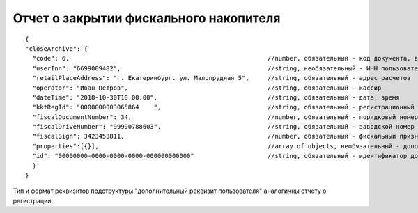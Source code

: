 Отчет о закрытии фискального накопителя
=======================================

::

  {
  "closeArchive": {
    "code": 6,                                                      //number, обязательный - код документа, всегда равен 6
    "userInn": "6699009482",                                        //string, необязательный - ИНН пользователя
    "retailPlaceAddress": "г. Екатеринбург. ул. Малопрудная 5",     //string, обязательный - адрес расчетов
    "operator": "Иван Петров",                                      //string, обязательный - кассир
    "dateTime": "2018-10-30T10:00:00",                              //string, обязательный - дата, время
    "kktRegId": "0000000003065864    ",                             //string, обязательный - регистрационный номер ККТ
    "fiscalDocumentNumber": 34,                                     //number, обязательный - порядковый номер фискального документа
    "fiscalDriveNumber": "99990788603",                             //string, обязательный - заводской номер фискального накопителя
    "fiscalSign": 3423453811,                                       //number, обязательный - фискальный признак документа
    "properties":[{}],                                              //array of objects, необязательный - дополнительный реквизит пользователя
    "id": "00000000-0000-0000-0000-000000000000"                    //string, обязательный - идентификатор документа
    }
  }

Тип и формат реквизитов подструктуры "дополнительный реквизит пользователя" аналогичны отчету о регистрации.